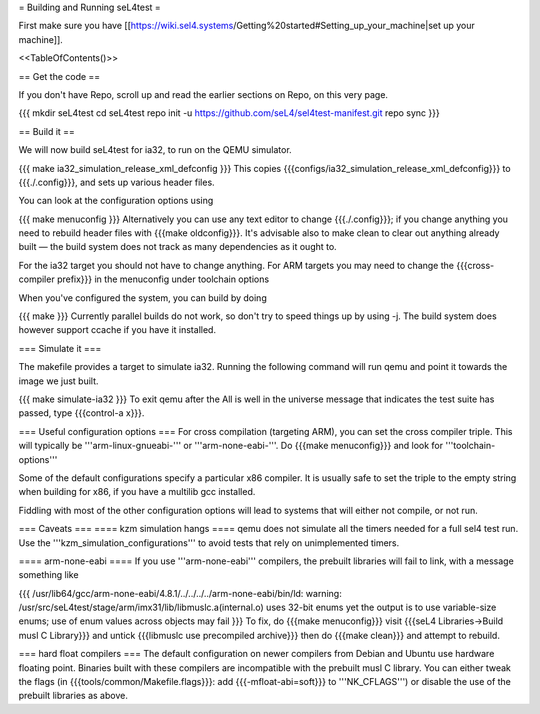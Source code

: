 = Building and Running seL4test =

First make sure you have [[https://wiki.sel4.systems/Getting%20started#Setting_up_your_machine|set up your machine]].

<<TableOfContents()>>

== Get the code ==

If you don't have Repo, scroll up and read the earlier sections on Repo, on this very page.

{{{
mkdir seL4test
cd seL4test
repo init -u https://github.com/seL4/sel4test-manifest.git
repo sync
}}}

== Build it ==

We will now build seL4test for ia32, to run on the QEMU simulator.

{{{
make ia32_simulation_release_xml_defconfig
}}}
This copies {{{configs/ia32_simulation_release_xml_defconfig}}} to {{{./.config}}}, and sets up various header files.

You can look at the configuration options using

{{{
make menuconfig
}}}
Alternatively you can use any text editor to change   {{{./.config}}}; if you change anything you need to   rebuild header files with {{{make oldconfig}}}. It's   advisable also to make clean to clear out anything   already built — the build system does not track as many dependencies as it ought to.

For the ia32 target you should not have to change anything. For   ARM targets you may need to change the {{{cross-compiler prefix}}} in the menuconfig under toolchain options

When you've configured the system, you can build by doing

{{{
make
}}}
Currently parallel builds do not work, so don't try to speed   things up by using -j. The build system does however   support ccache if you have it installed.

=== Simulate it ===

The makefile provides a target to simulate ia32. Running the following command will run qemu and point it towards the image we just built.

{{{
make simulate-ia32
}}}
To exit qemu after the All is well in the universe   message that indicates the test suite has passed, type {{{control-a x}}}.

=== Useful configuration options ===
For cross compilation (targeting ARM), you can set the cross compiler triple. This will typically be '''arm-linux-gnueabi-''' or '''arm-none-eabi-'''.   Do {{{make menuconfig}}} and look for '''toolchain-options'''

Some of the default configurations specify a particular x86 compiler. It is usually safe to set the triple to the empty string when building for x86, if you have a multilib gcc installed.

Fiddling with most of the other configuration options will lead to systems that will either not compile, or not run.

=== Caveats ===
==== kzm simulation hangs ====
qemu does not simulate all the timers needed for a full sel4 test run. Use the '''kzm_simulation_configurations''' to avoid tests that rely on unimplemented timers.

==== arm-none-eabi ====
If you use '''arm-none-eabi''' compilers, the prebuilt libraries will fail to link, with a message something like

{{{
/usr/lib64/gcc/arm-none-eabi/4.8.1/../../../../arm-none-eabi/bin/ld: warning: /usr/src/seL4test/stage/arm/imx31/lib/libmuslc.a(internal.o) uses 32-bit enums yet the output is to use variable-size enums; use of enum values across objects may fail
}}}
To fix, do {{{make menuconfig}}} visit {{{seL4 Libraries→Build musl C Library}}} and untick {{{libmuslc use precompiled archive}}} then do {{{make clean}}} and attempt to rebuild.

=== hard float compilers ===
The default configuration on newer compilers from Debian and Ubuntu use hardware floating point. Binaries built with these compilers are incompatible with the prebuilt musl C library. You can either tweak the flags (in {{{tools/common/Makefile.flags}}}: add {{{-mfloat-abi=soft}}} to '''NK_CFLAGS''') or disable the use of the prebuilt libraries as above.
